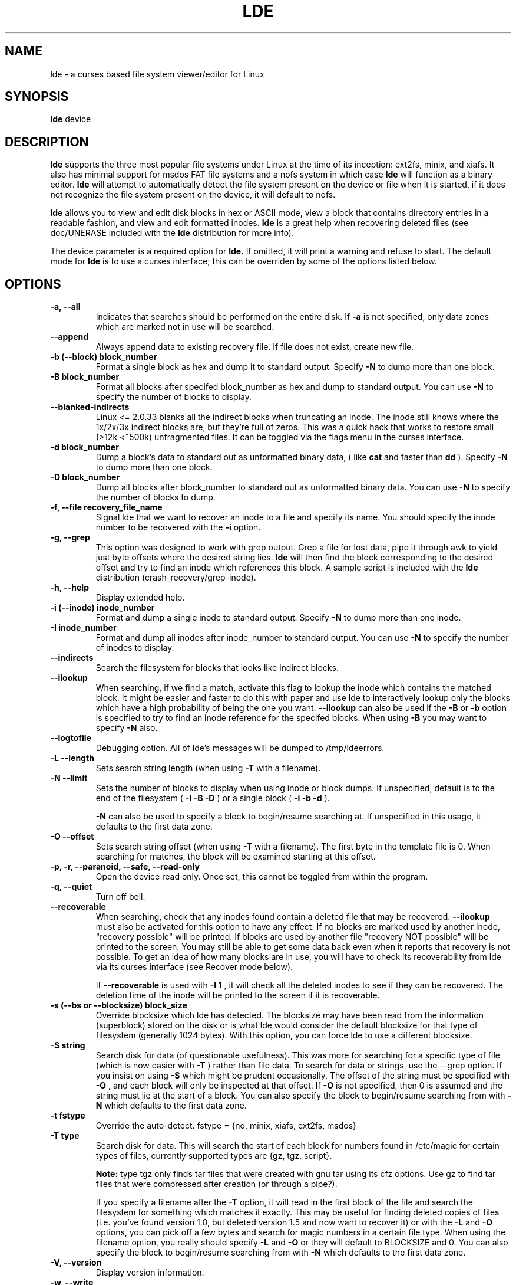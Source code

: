 .\" Copyright 1993, 1996 Scott D. Heavner (sdh@po.cwru.edu)
.\" May be distributed under the GNU General Public License
.TH LDE 8 "23 September 1996" "Linux 2.0" "Linux Programmer's Manual"
.SH NAME
lde \- a curses based file system viewer/editor for Linux
.SH SYNOPSIS
.B "lde
device
.SH DESCRIPTION

.B lde
supports the three most popular file systems under Linux at the time
of its inception: ext2fs, minix, and xiafs.  It also has minimal
support for msdos FAT file systems and a nofs system in which case
.B lde 
will function as a binary editor.
.B lde
will attempt to automatically detect the file system present on the
device or file when it is started, if it does not recognize the file
system present on the device, it will default to nofs.

.B lde
allows you to view and edit disk blocks in hex or ASCII mode, view a
block that contains directory entries in a readable fashion, and view
and edit formatted inodes.
.B lde
is a great help when recovering deleted files (see doc/UNERASE
included with the
.B lde
distribution for more info). 

The device parameter is a required option for
.B lde.
If omitted, it will print a warning and refuse to start.  The
default mode for
.B lde
is to use a curses interface; this can be overriden by some of the
options listed below.

.SH OPTIONS
.TP
.B \-a, --all
Indicates that searches should be performed on the entire disk.
If
.B \-a
is not specified, only data zones which are marked not in use will be
searched.
.TP
.B \-\-append
Always append data to existing recovery file.  If file does not exist,
create new file.
.TP
.B \-b (\-\-block) block_number
Format a single block as hex and dump it to standard output.  Specify
.B \-N
to dump more than one block.
.TP
.B  \-B block_number
Format all blocks after specifed block_number as hex and dump 
to standard output.  You can use
.B \-N
to specify the number of blocks to display.
.TP
.B \-\-blanked\-indirects
Linux <= 2.0.33 blanks all the indirect blocks when truncating an
inode.  The inode still knows where the 1x/2x/3x indirect blocks are,
but they're full of zeros.  This was a quick hack that works to
restore small (>12k <~500k) unfragmented files.  It can be toggled via
the flags menu in the curses interface.
.TP
.B \-d block_number
Dump a block's data to standard out as unformatted binary data, ( like
.B cat
and faster than
.B dd
).  Specify
.B \-N
to dump more than one block.
.TP
.B \-D block_number
Dump all blocks after block_number to standard out as unformatted
binary data.  You can use
.B \-N
to specify the number of blocks to dump.
.TP
.B \-f, \-\-file recovery_file_name
Signal lde that we want to recover an inode to a file and specify its
name.  You should specify the inode number to be recovered with the
.B \-i
option.
.TP
.B \-g, \-\-grep
This option was designed to work with grep output.  Grep a 
file for lost data, pipe it through awk to yield just byte
offsets where the desired string lies.
.B lde
will then find the block corresponding to the desired offset
and try to find an inode which references this block.  A sample script
is included with the
.B lde
distribution (crash_recovery/grep-inode).
.TP
.B \-h, \-\-help
Display extended help.
.TP
.B \-i (\-\-inode) inode_number
Format and dump a single inode to standard output.  Specify
.B \-N
to dump more than one inode.
.TP
.B \-I inode_number
Format and dump all inodes after inode_number to standard output. 
You can use
.B \-N
to specify the number of inodes to display.
.TP
.B \-\-indirects
Search the filesystem for blocks that looks like indirect
blocks.
.TP
.B \-\-ilookup
When searching, if we find a match, activate this flag to
lookup the inode which contains the matched block.  It might be
easier and faster to do this with paper and use lde to interactively
lookup only the blocks which have a high probability of being 
the one you want.
.B \-\-ilookup
can also be used if the
.B \-B
or
.B \-b
option is specified to try to find an inode reference for the specifed
blocks.  When using
.B \-B
you may want to specify
.B \-N
also.
.TP
.B \-\-logtofile
Debugging option.  All of lde's messages will be dumped to /tmp/ldeerrors.
.TP
.B \-L \-\-length
Sets search string length (when using
.B \-T
with a filename).
.TP
.B \-N \-\-limit
Sets the number of blocks to display when using inode or block dumps.
If unspecified, default is to the end of the
filesystem (
.B \-I
.B \-B
.B \-D
) or a single block (
.B \-i
.B \-b
.B \-d
).

.B \-N
can also be used to specify a block to begin/resume searching at.  If
unspecified in this usage, it defaults to the first data zone.
.TP
.B \-O \-\-offset
Sets search string offset (when using
.B \-T
with a filename).  The first byte in the template file is 0.  When
searching for matches, the block will be examined starting at this
offset.
.TP
.B \-p, \-r, \-\-paranoid, \-\-safe, \-\-read\-only
Open the device read only.  Once set, this cannot be toggled from within the
program.
.TP
.B \-q, \-\-quiet
Turn off bell.
.TP
.B \-\-recoverable
When searching, check that any inodes found contain a deleted file
that may be recovered.
.B \-\-ilookup
must also be activated for this option to have any effect.
If no blocks are marked used by another inode, "recovery possible"
will be printed.  If blocks are used by another file "recovery NOT
possible" will be printed to the screen.  You may still be able to get
some data back even when it reports that recovery is not possible.  To
get an idea of how many blocks are in use, you will have to check its
recoverablilty from lde via its curses interface (see Recover mode
below).
.RS
.br

If
.B \-\-recoverable
is used with
.B \-I 1
, it will check all the deleted inodes to see if they can be recovered.
The deletion time of the inode will be printed to the screen if it is
recoverable.
.RE
.TP
.B \-s (\-\-bs or \-\-blocksize) block_size
Override blocksize which lde has detected.  The blocksize may have
been read from the information (superblock) stored on the disk or is
what lde would consider the default blocksize for that type of
filesystem (generally 1024 bytes).  With this option, you can force
lde to use a different blocksize.
.TP
.B \-S string
Search disk for data (of questionable usefulness).  This was more for searching for a
specific type of file (which is now easier with
.B \-T
) rather than file data.  To search for data or strings, use the
\-\-grep option.
If you insist on using
.B \-S
which might be prudent occasionally, The offset of the string
must be specified with
.B \-O
, and
each block will only be inspected at that offset. If
.B \-O
is not specified, then 0 is assumed and the string must lie at the
start of a block.
You can also specify the block to begin/resume searching from with
.B \-N
which defaults to the first data zone.
.TP
.B \-t fstype
Override the auto-detect. fstype = {no, minix, xiafs,
ext2fs, msdos}
.TP
.B \-T type
Search disk for data. This will search the start of each block
for numbers found in /etc/magic for certain types of files,
currently supported types are {gz, tgz, script}.  
.RS
.br

.B Note:
type tgz only
finds tar files that were created with gnu tar using its cfz options.
Use gz to find tar files that were compressed after creation (or
through a pipe?).
.br

If you specify a filename after the
.B \-T
option, it will read in the first block of the file and search the 
filesystem for something which matches it exactly.  This may be useful for
finding deleted copies of files (i.e. you've found version 1.0, but
deleted version 1.5 and now want to recover it) or with the 
.B \-L
and
.B \-O
options, you can pick off a few bytes and search for magic numbers in
a certain file type.  When using the filename option, you really
should specify 
.B \-L
and
.B \-O
or they will default to BLOCKSIZE and 0.
You can also specify the block to begin/resume searching from with
.B \-N
which defaults to the first data zone.
.RE
.TP
.B \-V, \-\-version
Display version information.
.TP
.B \-w, \-\-write
Allow writes to the disk.


.SH CURSES INTERFACE
The 
.B lde
main screen displays the file system's superblock in the workspace
window.  The header window will be the same for all modes and
indicates the program name and version, the device, the current
selected inode, and the current selected block.  There are also nine
digits (and some extra characters shifted-12456 on an American
keyboard, sorry I skip '#' which is reserved for another function)
"0123456789!@$%^" which indicate the status of a bogus inode which can
be used for file recovery.  A digit means the inode block entry has
not been filled yet, a minus sign indicates that it has been filled.

While displaying the superblock, you can use the following keys
which are valid in most modes:
.RS 
.TP
.B b
to enter block mode
.TP
.B d
display the directory contents of the current inode or block
.TP
.B f
menu of runtime flags
.TP
.B i 
to enter inode mode 
.TP
.B r
to enter recover mode
.TP
.B s
return to super block mode ( only valid from other modes )
.TP
.B q
to quit
.TP
.B v
view the error/warning log
.TP
.B ^L
to repaint the screen
.TP
.B ^O
display menu of valid choices ( also
.B F2
)
.TP
.B F1
display help screen ( also
.B M\-h
or
.B ?
)
.RE

I have tried to implement cursor motion modes similar to both vi and
emacs (M = meta key, ^ = control key, ESC is recognized as the meta
key, M-ESC is recognized occasionally as ESC \-\- to exit menus).

.RS
.br
		vi	 emacs
.br
 UP		k	  ^P
.br
DOWN		j	  ^N
.br
LEFT		h	  ^B
.br
RIGHT	l	  ^F
.br
PG_UP	^U	  M-v
.br
PG_DN	^D	  ^V
.RE
.TP

.B Inode mode:

Once in inode mode, the current inode will be displayed in the
workspace window.  

.RS
.TP
.B PG_DOWN
Make next inode the current inode.
.TP
.B PG_UP
Make previous inode the current inode.
.TP
.B arrows
Move cursor to different fields of inode.  Up and left go back one
field, down or right will go to the next field.
.TP
.B 0123456789!@#$%^
Add corresponding block entry from this inode to the recovery list.
.TP
.B B
Switch to block mode, examining block under cursor.
.TP
.B b
Switch to block mode, examining current block (displayed in status
line).
.TP
.B c
Copy inode to inode copy buffer.
.TP
.B e
Edit inode information.  Use the cursor to select the field you
want to edit, then hit
.B RET ^M ^J
or
.B e
and a line will pop up at the bottom of the screen, enter the new
value here.  Entering a blank line will leave the value unchanged. 

Dates can be entered in any format other than the one displayed on
the screen.  The year must be kept near the month and day.  Use formats
like "24SEP96 10:00:01" or "10:00:01 Sep 24, 1996".  "12/24/96" will
probably default to the American interpretation MM/DD/YY.  I did not
write the date parser, so I don't want to hear any complaints about it.
.TP
.B p
Paste inode from inode copy buffer.
.TP
.B r
Switch to recover mode.
.TP
.B R
Switch to recover mode, copy current inode block information into 
recovery inode.
.TP
.B #
This will prompt the user to enter a number and it will then make
that the current inode.  The number may be entered as hexadecimal 
(leading 'x', '0x', or '$'), octal (leading '\'), or decimal.
.TP
.B M-b
View inode in its raw block format.
.RE

.B Block Mode:

In block mode, the current block will be displayed in hexadecimal and
ASCII.  The numbers along the left hand side of the screen are
hexadecimal offsets from the beginning of the block.  As much
of the block as possible will be displayed.  If the block is marked
unused, the central row of ':' will spell out NOT USED.

.RS
.TP
.B PG_DOWN
Display next chunk of this block.
.TP
.B PG_UP
Display previous chunk of this block.
.TP
.B +
Make next block the current block.
.TP
.B \-
Make previous block the current block.
.TP
.B arrow
Move cursor.
.TP
.B b
View block under cursor.
.B lde
will interpret the byte under the
cursor as the start of a block pointer (as if it were part of an indirect block).
This will be a two byte pointer for the minix file system, four bytes for 
ext2fs and xiafs.
.TP
.B B
Interpret blocks under cursor as a block pointer and make it the
current block.
.TP
.B c
Copy block to copy buffer.
.TP
.B d
Dump block as a directory (see directory popup description below).
.TP
.B e
Edit the data in hex or ascii mode.  
.B TAB
(
.IR ^I )
switches between hex and ascii editing.  While in hex edit, the keys
.B A\-F
and
.B 0123456789
will not perform their lde functions, but are used to enter new data.
In ascii edit, most keys (chars 32\-126) are used to enter new data.
Characters outside this range must be entered in hex mode, they will
be displayed on the ASCII display as a period.

Editing will exit on write block (
.B ^W
) or a command which goes to another block or leaves block mode.
To discard your changes and re\-read the block use
.B ^A 
or view another block and come back.  You will always
be prompted [Yes/Discard changes/Continue edit] before a write occurs.
Select
.B y
to save the block to disk,
.B d
to discard your changes and re\-read the data from disk, or
.B c
if you made a mistake and want to go back and make some more changes
before saving this block.   

It is probably a good idea to
.IR "unmount the file system before you do any writes to it" .
My guess is that
bad things will happen if you try to write the inode/block tables while
someone else is using the filesystem.
.TP
.B I
View inode under cursor.  
.B lde
will interpret the byte under the
cursor as the start of an inode pointer (as if it were part of an directory
entry).
This will be a two byte pointer for the minix file system, four bytes for 
ext2fs and xiafs.
.TP
.B n, p
Next/previous block in file.  If the displayed file is
indexed by the current inode, you can step to the next or previous block
in the chain.
.TP
.B p
Paste block from copy buffer.
.TP
.B w
Write the current block to the recovery file.
.TP
.B 0123456789!@#$%^
tag this block to be recovered.  Under Minix, this will display
nine blocks which represent the block pointers in an inode.  0\-6 are
direct blocks, 7 is the indirect block, and 8 is the double indirect
block.  One day there may be an option for more direct blocks to make
recovery easier.  When a block is tagged, the status line will reflect
this.  To untag a block, go to recover mode and set the block's
pointer to zero.
.TP
.B #
This will prompt the user to enter a block number.  The numbers may
be entered in the same format described in inode mode (decimal, hex,
or octal).
.TP
.B ^R
Look up inode which references this block.
.TP /
Search for a string.  You will be prompted for a case-sensative
search string.  The search will proceede from the current block, if
a match is found, the block pointer will be advanced and the matching
block will be displayed.
.RE

.B Recover Mode:

In recover mode, the tagged blocks are displayed and may be edited by
hand.  When they are correct the user can dump the file.  The user is 
prompted for a filename which can be 80 chars, the default file is
"./RECOVER.file".

.RS
.TP
.B 0123456789!@#$%^
Will prompt the user to enter a numeric value for the specified
block index.  The format of the input should be the same as that
described in inode mode.
.TP
.B c
Check that all the blocks marked for recovery are unused.  Complete
recovery will be impossible if any blocks are reported in use, but you
might be able to salvage a large chunk of your file.
.TP
.B r
Write out the recovered file.
.TP
.B u
Unmark all blocks.  The recovery inode will be filled with zeroes.
.RE

.B Directory View

Accessable from inode and block mode.  In block mode, it formats the
current block as a directory entry with no syntax checking (i.e. it
might not really be a directory block).  In inode mode, it uses the
block pointers to determine what to display.  You can use the up and
down arrow keys to scroll the display if there are too many entries to
display at once.

.TP
.B d
If the cursor is on a directory, it will follow the link and
display that directory. Use
.B D
to do the same and set the current inode to the new directory inode.
.TP
.B i
Set the current inode to the inode under the cursor.
.TP
.B I
Set the current inode and immediately view it in inode mode.
.TP
.B n, p
Next/previous block in directory.  If the directory being viewed is
indexed by the current inode, you can step to the next or previous block
in the chain.
.RE

.SH EXAMPLES (command line)

lde -I 1 -N 10 /dev/hda1
.RS
.br
Display inodes 1-10 on the screen.
.RE

lde -b 34 /dev/hda1 | more
.RS
.br
Display block 34 on the screen (formatted in hex and ascii).
.RE

lde -D 100 -N 51 /dev/hda1 > MyOuput
.RS
.br
Cat blocks 100-150 to stdout (binary data), 
which is equivalent to

dd if=/dev/hda1 of=MyOutput bs=1024 count=51 skip=100
.RE

lde -I 1 --recoverable /dev/hda5
.RS
.br
Display all inodes on /dev/hda5 which have been deleted, but can be
recovered.
.RE

lde -I 1 --recoverable /dev/hda5 | grep "Sep 23"
.RS
.br
Display all inodes on /dev/hda5 which have been deleted today 
September 23, but can be recovered.  The date format is that of
.BR ctime (3):
.RS

"Wed Jun 30 21:49:08 1993"
.RE

.B Note:
the day will have a leading space if is less than 10.
.RE

lde -b 100 --ilookup /dev/hda1
.RS
.br
Find first inode that references block 100 on /dev/hda1 (to search for
multiple occurances, use the curses interface).
.RE

lde --paranoid -T tgz --ilookup --recoverable /dev/hda5
.RS
.br
Find all tgz files which have been deleted, display possible inodes
and check if it is possible to recover the files, open the file system
read only while searching.
.RE

See docs/UNERASE included with the lde distribution for more examples
and instructions for the best way to go about restoring files.

.SH "SEE ALSO"
.BR fsck (8),
.BR fsck.minix (8),
.BR e2fsck (8),
.BR xfsck (8),
.BR debugfs (8)
.SH AUTHOR
Scott D. Heavner (sdh@po.cwru.edu)
